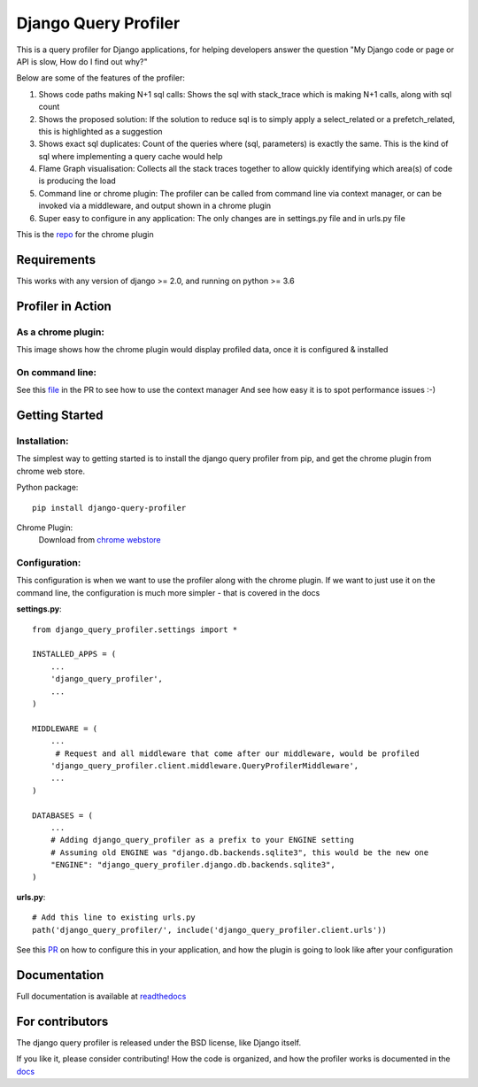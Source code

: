 ======================
Django Query Profiler
======================

.. image:: https://img.shields.io/pypi/l/django.svg
   :target: https://raw.githubusercontent.com/django-query-profiler/django-query-profiler/master/LICENSE

.. image:: https://travis-ci.com/django-query-profiler/django-query-profiler.svg?branch=master
    :target: https://travis-ci.com/django-query-profiler/django-query-profiler

.. image:: https://codecov.io/gh/django-query-profiler/django-query-profiler/branch/master/graph/badge.svg?token=1Cv7WsOi2W
  :target: https://codecov.io/gh/django-query-profiler/django-query-profiler

.. image:: https://readthedocs.org/projects/django-query-profiler/badge/?version=latest
  :target: https://django-query-profiler.readthedocs.io/en/latest/index.html

.. image:: https://img.shields.io/pypi/pyversions/django-query-profiler.svg
  :target: https://pypi.org/project/django-query-profiler/

.. image:: https://img.shields.io/pypi/djversions/django-query-profiler
  :target: https://pypi.org/project/django-query-profiler/

This is a query profiler for Django applications, for helping developers answer the question "My Django code or page or API is slow, How do I find out why?"

Below are some of the features of the profiler:

1. Shows code paths making N+1 sql calls:  Shows the sql with stack_trace which is making N+1 calls, along with sql count
2. Shows the proposed solution: If the solution to reduce sql is to simply apply a select_related or a prefetch_related, this is highlighted as a suggestion
3. Shows exact sql duplicates: Count of the queries where (sql, parameters) is exactly the same.  This is the kind of sql where implementing a query cache would help
4. Flame Graph visualisation: Collects all the stack traces together to allow quickly identifying which area(s) of code is producing the load
5. Command line or chrome plugin: The profiler can be called from command line via context manager, or can be invoked via a middleware, and output shown in a chrome plugin
6. Super easy to configure in any application:  The only changes are in settings.py file and in urls.py file

This is the `repo <https://github.com/django-query-profiler/django-query-profiler-chrome-plugin>`_ for the chrome plugin

Requirements
============

This works with any version of django >= 2.0, and running on python >= 3.6


Profiler in Action
==================

As a chrome plugin:
-------------------

This image shows how the chrome plugin would display profiled data, once it is configured & installed

.. image:: https://raw.githubusercontent.com/django-query-profiler/django-query-profiler/master/docs/_static/django_query_profiler_in_action.gif

On command line:
----------------

See this `file
<https://github.com/django-query-profiler/django-tip-02/blob/18785d9e44b5f542ce26f555a4bcf18124f788d0/DJANGO_QUERY_PROFILER.md>`_ in the PR to see how to use the context manager
And see how easy it is to spot performance issues :-)

Getting Started
===============

Installation:
------------

The simplest way to getting started is to install the django query profiler from pip, and get the chrome plugin from
chrome web store.

Python package::

  pip install django-query-profiler


Chrome Plugin:
  Download from `chrome webstore <https://chrome.google.com/webstore/detail/django-query-profiler/ejdgfhecpkhdnpdmdheacfmknaegicff>`__



Configuration:
--------------

This configuration is when we want to use the profiler along with the chrome plugin.  If we want to just use it on the
command line, the configuration is much more simpler - that is covered in the docs

**settings.py**::

  from django_query_profiler.settings import *

  INSTALLED_APPS = (
      ...
      'django_query_profiler',
      ...
  )

  MIDDLEWARE = (
      ...
       # Request and all middleware that come after our middleware, would be profiled
      'django_query_profiler.client.middleware.QueryProfilerMiddleware',
      ...
  )

  DATABASES = (
      ...
      # Adding django_query_profiler as a prefix to your ENGINE setting
      # Assuming old ENGINE was "django.db.backends.sqlite3", this would be the new one
      "ENGINE": "django_query_profiler.django.db.backends.sqlite3",
  )

**urls.py**::

  # Add this line to existing urls.py
  path('django_query_profiler/', include('django_query_profiler.client.urls'))


See this `PR
<https://github.com/django-query-profiler/django-query-profiler-sample-app/pull/1>`__ on how to configure this in your application,
and how the plugin is going to look like after your configuration

.. image:: docs/_static/chrome_plugin.png


Documentation
=============

Full documentation is available at `readthedocs <https://django-query-profiler.readthedocs.io/en/latest/index.html>`__

For contributors
================

.. image:: https://img.shields.io/badge/PRs-welcome-brightgreen.svg?style=flat-square
   :target: http://makeapullrequest.com

The django query profiler is released under the BSD license, like Django itself.

If you like it, please consider contributing!  How the code is organized, and how the profiler works is documented in the `docs <https://django-query-profiler.readthedocs.io/en/latest/how_it_works.html>`__
